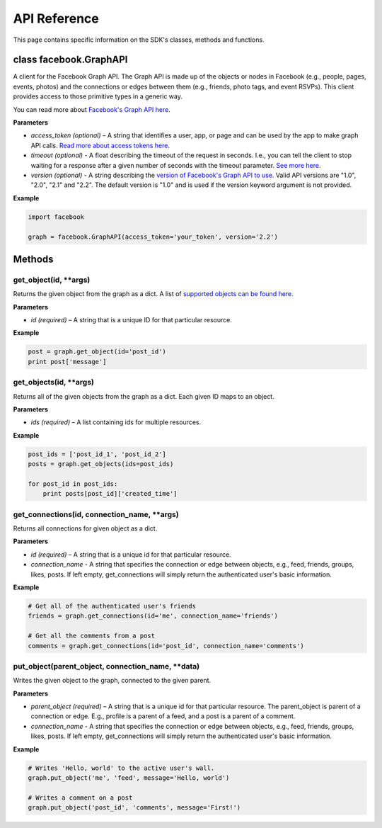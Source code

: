 =====================
API Reference
=====================

This page contains specific information on the SDK's classes, methods and functions.

class facebook.GraphAPI
=======================
A client for the Facebook Graph API. The Graph API is made up of the objects or
nodes in Facebook (e.g., people, pages, events, photos) and the connections or
edges between them (e.g., friends, photo tags, and event RSVPs). This client
provides access to those primitive types in a generic way.

You can read more about `Facebook's Graph API here`_.

.. _Facebook's Graph API here: https://developers.facebook.com/docs/graph-api

**Parameters**

* *access_token (optional)* – A string that identifies a user, app, or page and can be used by the app to make graph API calls. `Read more about access tokens here`_.
* *timeout (optional)* - A float describing the timeout of the request in seconds. I.e., you can tell the client to stop waiting for a response after a given number of seconds with the timeout parameter. `See more here`_.
* *version (optional)* - A string describing the `version of Facebook's Graph API to use`_. Valid API versions are "1.0", "2.0", "2.1" and "2.2". The default version is "1.0" and is used if the version keyword argument is not provided.

.. _Read more about access tokens here: https://developers.facebook.com/docs/facebook-login/access-tokens
.. _See more here: http://docs.python-requests.org/en/latest/user/quickstart/#timeouts
.. _version of Facebook's Graph API to use: https://developers.facebook.com/docs/apps/versions

**Example**

.. code-block:: python

   import facebook

   graph = facebook.GraphAPI(access_token='your_token', version='2.2')

Methods
=======

get_object(id, **args)
----------------------
Returns the given object from the graph as a dict. A list of `supported objects can be found here`_.

.. _supported objects can be found here: https://developers.facebook.com/docs/graph-api/reference/v2.2

**Parameters**

* *id (required)* –  A string that is a unique ID for that particular resource.

**Example**

.. code-block:: python

    post = graph.get_object(id='post_id')
    print post['message']


get_objects(id, **args)
----------------------
Returns all of the given objects from the graph as a dict. Each given ID maps to an object.

**Parameters**

* *ids (required)* – A list containing ids for multiple resources.

**Example**

.. code-block:: python

    post_ids = ['post_id_1', 'post_id_2']
    posts = graph.get_objects(ids=post_ids)

    for post_id in post_ids:
        print posts[post_id]['created_time']


get_connections(id, connection_name, **args)
----------------------
Returns all connections for given object as a dict.

**Parameters**

* *id (required)* – A string that is a unique id for that particular resource.
* *connection_name* - A string that specifies the connection or edge between objects, e.g., feed, friends, groups, likes, posts. If left empty, get_connections will simply return the authenticated user's basic information.

**Example**

.. code-block:: python

    # Get all of the authenticated user's friends
    friends = graph.get_connections(id='me', connection_name='friends')

    # Get all the comments from a post
    comments = graph.get_connections(id='post_id', connection_name='comments')


put_object(parent_object, connection_name, **data)
----------------------
Writes the given object to the graph, connected to the given parent.

**Parameters**

* *parent_object (required)* – A string that is a unique id for that particular resource. The parent_object is parent of a connection or edge. E.g., profile is a parent of a feed, and a post is a parent of a comment.
* *connection_name* - A string that specifies the connection or edge between objects, e.g., feed, friends, groups, likes, posts. If left empty, get_connections will simply return the authenticated user's basic information.

**Example**

.. code-block:: python

    # Writes 'Hello, world' to the active user's wall.
    graph.put_object('me', 'feed', message='Hello, world')

    # Writes a comment on a post
    graph.put_object('post_id', 'comments', message='First!')
